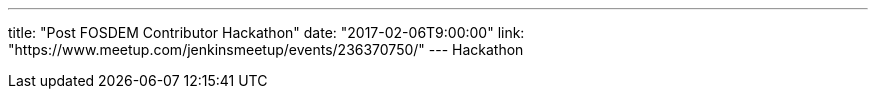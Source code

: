 ---
title: "Post FOSDEM Contributor Hackathon"
date: "2017-02-06T9:00:00"
link: "https://www.meetup.com/jenkinsmeetup/events/236370750/"
---
Hackathon
